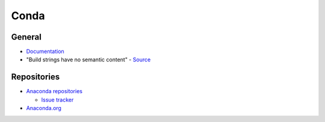 .. _conda:

=====
Conda
=====

.. highlight:: bash

General
=======

- `Documentation <https://conda.io/docs/>`_
- "Build strings have no semantic content" -
  `Source <https://github.com/conda/conda/issues/4956#issuecomment-291847858>`_


Repositories
============

- `Anaconda repositories <https://repo.continuum.io/pkgs/>`_

  - `Issue tracker <https://github.com/ContinuumIO/anaconda-issues>`_

- `Anaconda.org <https://anaconda.org/>`_
